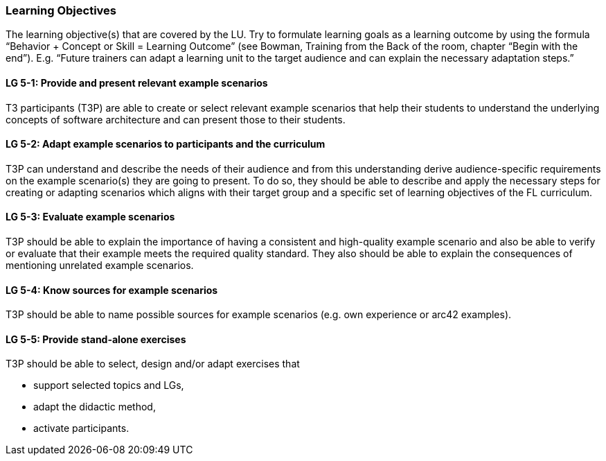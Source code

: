 // tag::EN[]
[discrete]
=== Learning Objectives
// end::EN[]

// tag::REMARK[]
[sidebar]
The learning objective(s) that are covered by the LU. Try to formulate learning goals as a learning outcome by using the formula “Behavior + Concept or Skill = Learning Outcome” (see Bowman, Training from the Back of the room, chapter “Begin with the end”). E.g. “Future trainers can adapt a learning unit to the target audience and can explain the necessary adaptation steps.”
// end::REMARK[]

// tag::EN[]
[discrete]
[[LG-5-1]]
==== LG 5-1: Provide and present relevant example scenarios
T3 participants (T3P) are able to create or select relevant example scenarios that help their students to understand the underlying concepts of software architecture and can present those to their students.

[discrete]
[[LG-5-2]]
==== LG 5-2: Adapt example scenarios to participants and the curriculum
T3P can understand and describe the needs of their audience and from this understanding derive audience-specific requirements on the example scenario(s) they are going to present. To do so, they should be able to describe and apply the necessary steps for creating or adapting scenarios which aligns with their target group and a specific set of learning objectives of the FL curriculum.

[discrete]
[[LG-5-3]]
==== LG 5-3: Evaluate example scenarios
T3P should be able to explain the importance of having a consistent and high-quality example scenario and also be able to verify or evaluate that their example meets the required quality standard.
They also should be able to explain the consequences of mentioning unrelated example scenarios.

[discrete]
[[LG-5-4]]
==== LG 5-4: Know sources for example scenarios
T3P should be able to name possible sources for example scenarios (e.g. own experience or arc42 examples).

[discrete]
[[LG-5-5]]
==== LG 5-5:  Provide stand-alone exercises
T3P should be able to select, design and/or adapt exercises that

* support selected topics and LGs,
* adapt the didactic method,
* activate participants.



// end::EN[]
